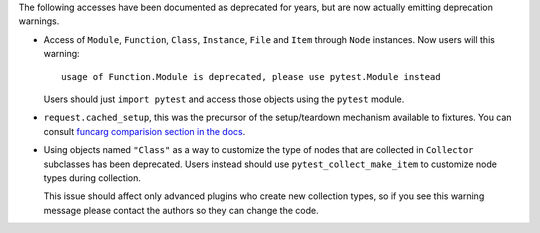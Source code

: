 The following accesses have been documented as deprecated for years, but are now actually emitting deprecation warnings.

* Access of ``Module``, ``Function``, ``Class``, ``Instance``, ``File`` and ``Item`` through ``Node`` instances. Now
  users will this warning::

        usage of Function.Module is deprecated, please use pytest.Module instead

  Users should just ``import pytest`` and access those objects using the ``pytest`` module.

* ``request.cached_setup``, this was the precursor of the setup/teardown mechanism available to fixtures. You can
  consult `funcarg comparision section in the docs <https://docs.pytest.org/en/latest/funcarg_compare.html>`_.

* Using objects named ``"Class"`` as a way to customize the type of nodes that are collected in ``Collector``
  subclasses has been deprecated. Users instead should use ``pytest_collect_make_item`` to customize node types during
  collection.

  This issue should affect only advanced plugins who create new collection types, so if you see this warning
  message please contact the authors so they can change the code.
